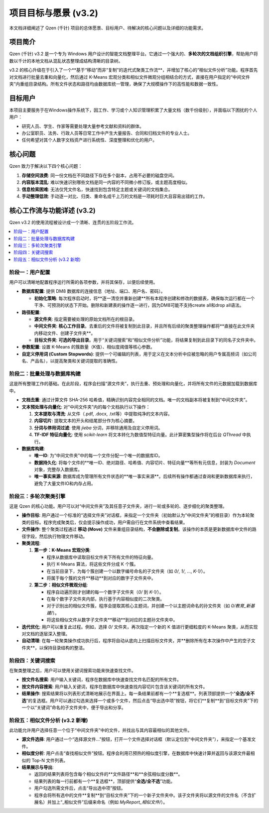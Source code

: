 .. _project-goals:

##########################
项目目标与愿景 (v3.2)
##########################

本文档详细阐述了 Qzen (千针) 项目的总体愿景、目标用户、待解决的核心问题以及详细的功能需求。

项目简介
==================

Qzen (千针) v3.2 是一个专为 Windows 用户设计的智能文档整理平台。它通过一个强大的、**多轮次的文档组织引擎**，帮助用户将数以千计的本地文档从混乱状态整理成结构清晰的目录树。

v3.2 的核心升级在于引入了一个**基于“移动”而非“复制”的迭代式聚类工作流**，并增加了核心的“相似文件分析”功能。程序首先对文档进行批量去重和向量化，然后通过 K-Means 宏观分类和相似文件微观分组相结合的方式，直接在用户指定的“中间文件夹”内重组目录结构。所有文件状态和路径均由数据库统一管理，确保了大规模操作下的高性能和数据一致性。

目标用户
==================

本项目主要服务于在Windows操作系统下，因工作、学习或个人知识管理积累了大量文档（数千份级别），并面临以下困扰的个人用户：

*   研究人员、学生、作家等需要处理大量参考文献和资料的群体。
*   办公室职员、法务、行政人员等日常工作中产生大量报告、合同和归档文件的专业人士。
*   任何希望对其个人数字文档资产进行系统性、深度整理和优化的用户。

核心问题
==================

Qzen 致力于解决以下四个核心问题：

1.  **存储空间浪费**: 同一份文档在不同路径下存在多个副本，占用不必要的磁盘空间。
2.  **内容版本混乱**: 难以快速识别哪些文档是同一内容的不同微小修订版，或主题高度相似。
3.  **信息检索困难**: 无法仅凭文件名，快速找到包含特定主题或关键词的文档集合。
4.  **手动整理低效**: 手动逐一对比、归类、重命名成千上万的文档是一项耗时巨大且容易出错的工作。

核心工作流与功能详述 (v3.2)
=================================

Qzen v3.2 的使用流程被设计成一个清晰、连贯的五阶段工作流。

.. contents::
   :local:
   :depth: 2

阶段一：用户配置
----------------------

用户可以清晰地配置程序运行所需的各项参数，并将其保存，以便后续使用。

*   **数据库配置**: 提供 DM8 数据库的连接信息（地址、端口、用户名、密码）。

    *   **初始化策略**: 每次程序启动时，将**逐一清空并重新创建**所有本程序创建和修改的数据表，确保每次运行都在一个干净、可预测的状态下开始。删除和新建表的操作逐一进行，因为DM8可能不支持create all和drop all语法。

*   **路径配置**:

    *   **源文件夹**: 指定需要被处理的原始文档所在的根目录。
    *   **中间文件夹**: **核心工作目录**。去重后的文件将被复制到此目录，并且所有后续的聚类整理操作都将**直接在此文件夹内移动文件、创建子文件夹**。
    *   **目标文件夹**: **可选的导出目录**。用于“关键词搜索”和“相似文件分析”功能，将结果复制到此目录下的同名子文件夹中。

*   **参数配置**: 设置 K-Means 的簇数量（K值）、相似度阈值等核心参数。
*   **自定义停用词 (Custom Stopwords)**: 提供一个可编辑的列表，用于定义在文本分析中应被忽略的用户专属高频词（如公司名、产品名），以提高聚类和关键词提取的准确性。

阶段二：批量处理与数据库构建
------------------------------------

这是所有整理工作的基础。在此阶段，程序会扫描“源文件夹”，执行去重、预处理和向量化，并将所有文件的元数据加载到数据库中。

*   **文档去重**: 通过计算文件 SHA-256 哈希值，精确识别内容完全相同的文档。唯一的文档副本将被复制到“中间文件夹”。
*   **文本预处理与向量化**: 对“中间文件夹”内的每个文档执行以下操作：

    1.  **文本提取与清洗**: 从文件（.pdf, .docx, .txt等）中提取纯净的文本内容。
    2.  **内容切片**: 提取文本的开头和结尾部分作为核心摘要。
    3.  **分词与停用词过滤**: 使用 `jieba` 分词，并移除通用及自定义停用词。
    4.  **TF-IDF 特征向量化**: 使用 `scikit-learn` 将文本转化为数值型特征向量。此计算密集型操作将在后台 `QThread` 中执行。

*   **数据库构建**:

    *   **唯一ID**: 为“中间文件夹”中的每一个文件分配一个唯一的数据库ID。
    *   **数据持久化**: 将每个文件的**唯一ID、绝对路径、哈希值、内容切片、特征向量**等所有元信息，封装为 `Document` 对象，完整存入数据库。

    *   **唯一事实来源**: 数据库成为管理所有文件状态的**唯一事实来源**。后续所有操作都通过查询和更新数据库来执行，避免了大量文件IO和内存占用。

阶段三：多轮次聚类引擎
----------------------------

这是 Qzen 的核心功能。用户可以对“中间文件夹”及其任意子文件夹，进行一轮或多轮的、逐步细化的聚类整理。

*   **操作目标**: 用户通过一个标准的“选择文件夹”对话框，来指定一个文件夹（初始默认为“中间文件夹”的根目录）作为本轮聚类的目标。程序完成聚类后，仅会提示操作成功，用户需自行在文件系统中查看结果。
*   **文件操作**: 整个聚类过程通过 **移动 (Move)** 文件来重组目录结构，**不会删除或复制**。该操作的本质是更新数据库中文件的路径字段，然后执行物理文件移动。
*   **聚类流程**:

    1.  **第一步：K-Means 宏观分类**:

        *   程序从数据库中读取目标文件夹下所有文件的特征向量。
        *   执行 K-Means 算法，将这些文件分成 K 个簇。
        *   在当前目录下，为每个簇创建一个以数字编号命名的子文件夹（如 `0/`, `1/`, ..., `K-1/`）。
        *   将属于每个簇的文件**移动**到对应的数字子文件夹中。

    2.  **第二步：相似文件微观分组**:

        *   程序自动遍历刚才创建的每一个数字子文件夹（`0/` 到 `K-1/`）。
        *   在每个数字子文件夹内部，执行基于内容相似度的二次聚类。
        *   对于识别出的相似文件簇，程序会提取其核心主题词，并创建一个以主题词命名的孙文件夹（如 `0/教育_新基建/`）。
        *   将这些相似文件从数字子文件夹**移动**到对应的主题孙文件夹中。

*   **迭代优化**: 用户可以重复此过程。例如，选择 `0/` 文件夹，再次指定一个新的 K 值进行更细粒度的 K-Means 聚类，从而实现对文档的逐层深入整理。
*   **自动清理**: 在每一轮聚类操作成功执行后，程序将自动从底向上扫描目标文件夹，并**删除所有在本次操作中产生的空子文件夹**，以保持目录结构的整洁。

阶段四：关键词搜索
------------------------------------------

在聚类整理之后，用户可以使用关键词搜索功能来快速查找文件。

*   **按文件名搜索**: 用户输入关键词，程序在数据库中快速查找文件名匹配的所有文件。
*   **按文件内容搜索**: 用户输入关键词，程序在数据库中快速查找内容切片包含该关键词的所有文件。
*   **结果操作**: 搜索结果将以列表形式清晰地展示在界面上。每一条结果前都有一个**复选框**。列表顶部提供一个“**全选/全不选**”的复选框。用户可以通过勾选来选择一个或多个文件，然后点击“导出选中项”按钮，将它们**复制**到“目标文件夹”下的一个以“关键词”命名的子文件夹中，便于导出和分享。

阶段五：相似文件分析 (v3.2 新增)
------------------------------------

此功能允许用户选择任意一个位于“中间文件夹”中的文件，并找出与其内容最相似的其他文件。

*   **源文件选择**: 用户通过一个“选择源文件...”按钮，打开一个文件选择对话框（默认定位到“中间文件夹”），来指定一个基准文件。
*   **相似度分析**: 用户点击“查找相似文件”按钮。程序会利用已预热的相似度引擎，在数据库中快速计算并返回与该源文件最相似的 Top-N 文件列表。
*   **结果展示与导出**:

    *   返回的结果列表将包含每个相似文件的**文件路径**和**余弦相似度分数**。
    *   结果列表的每一行前都有一个**复选框**，顶部提供“**全选/全不选**”功能。
    *   用户勾选所需文件后，点击“导出选中项”按钮。
    *   程序会将所有选中的文件**复制**到“目标文件夹”下的一个新子文件夹中。该子文件夹将以源文件的文件名（不含扩展名）并加上“_相似文件”后缀来命名（例如 `MyReport_相似文件/`）。

